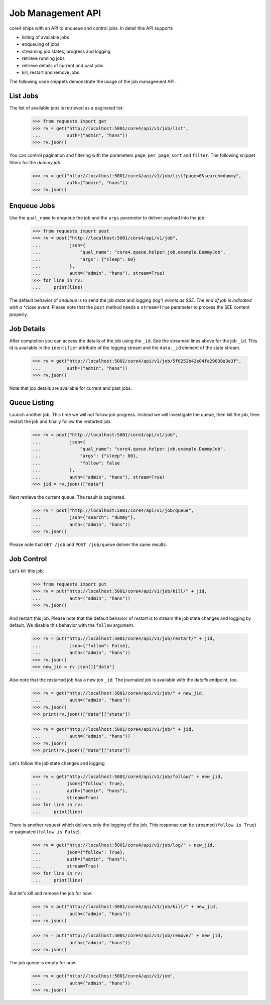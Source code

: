 .. _job_api:

Job Management API
==================

core4 ships with an API to enqueue and control jobs. In detail this API supports

* listing of available jobs
* enqueuing of jobs
* streaming job states, progress and logging
* retrieve running jobs
* retrieve details of current and past jobs
* kill, restart and remove jobs

The following code snippets demonstrate the usage of the job management API.

List Jobs
---------

The list of available jobs is retrieved as a paginated list:

   >>> from requests import get
   >>> rv = get("http://localhost:5001/core4/api/v1/job/list",
   ...          auth=("admin", "hans"))
   >>> rv.json()

You can control pagination and filtering with the parameters ``page``,
``per_page``, ``sort`` and ``filter``. The following snippet filters for the
*dummy job*:

   >>> rv = get("http://localhost:5001/core4/api/v1/job/list?page=0&search=dummy",
   ...          auth=("admin", "hans"))
   >>> rv.json()

Enqueue Jobs
------------

Use the ``qual_name`` to enqueue the job and the ``args`` parameter to deliver
payload into the job:

   >>> from requests import post
   >>> rv = post("http://localhost:5001/core4/api/v1/job",
   ...           json={
   ...               "qual_name": "core4.queue.helper.job.example.DummyJob",
   ...               "args": {"sleep": 60}
   ...           },
   ...           auth=("admin", "hans"), stream=True)
   >>> for line in rv:
   ...     print(line)

The default behavior of *enqueue* is to send the job *state* and logging (*log')
events as SSE. The end of job is indicated with a *close* event. Please note
that the ``post`` method needs a ``stream=True`` parameter to process the SEE
content properly.

Job Details
-----------

After completion you can access the details of the job using the ``_id``. See
the streamed lines above for the job ``_id``. This id is available in the
``identifier`` attribute of the logging stream and the ``data._id`` element of
the state stream.

   >>> rv = get("http://localhost:5001/core4/api/v1/job/5f6252b42e84fa29038a3e3f",
   ...          auth=("admin", "hans"))
   >>> rv.json()

Note that job details are available for current and past jobs.

Queue Listing
-------------

Launch another job. This time we will not follow job progress. Instead we will
investigate the queue, then kill the job, then restart the job and finally
follow the restarted job.

   >>> rv = post("http://localhost:5001/core4/api/v1/job",
   ...           json={
   ...               "qual_name": "core4.queue.helper.job.example.DummyJob",
   ...               "args": {"sleep": 60},
   ...               "follow": False
   ...           },
   ...           auth=("admin", "hans"), stream=True)
   >>> jid = rv.json()["data"]

Next retrieve the current queue. The result is paginated.

   >>> rv = post("http://localhost:5001/core4/api/v1/job/queue",
   ...           json={"search": "dummy"},
   ...           auth=("admin", "hans"))
   >>> rv.json()

Please note that ``GET /job`` and ``POST /job/queue`` deliver the same results.

Job Control
-----------

Let's kill this job:

   >>> from requests import put
   >>> rv = put("http://localhost:5001/core4/api/v1/job/kill/" + jid,
   ...           auth=("admin", "hans"))
   >>> rv.json()

And restart this job. Please note that the default behavior of *restart* is to
stream the job state changes and logging by default. We disable this behavior
with the ``follow`` argument.

   >>> rv = put("http://localhost:5001/core4/api/v1/job/restart/" + jid,
   ...           json={"follow": False},
   ...           auth=("admin", "hans"))
   >>> rv.json()
   >>> new_jid = rv.json()["data"]

Also note that the restarted job has a new job ``_id``. The journaled job is
available with the *details* endpoint, too.

   >>> rv = get("http://localhost:5001/core4/api/v1/job/" + new_jid,
   ...           auth=("admin", "hans"))
   >>> rv.json()
   >>> print(rv.json()["data"]["state"])

   >>> rv = get("http://localhost:5001/core4/api/v1/job/" + jid,
   ...           auth=("admin", "hans"))
   >>> rv.json()
   >>> print(rv.json()["data"]["state"])

Let's follow the job state changes and logging

   >>> rv = get("http://localhost:5001/core4/api/v1/job/follow/" + new_jid,
   ...          json={"follow": True},
   ...          auth=("admin", "hans"),
   ...          stream=True)
   >>> for line in rv:
   ...     print(line)

There is another request which delivers only the logging of the job. This
response can be streamed (``follow is True``) or paginated
(``follow is False``).

   >>> rv = get("http://localhost:5001/core4/api/v1/job/log/" + new_jid,
   ...          json={"follow": True},
   ...          auth=("admin", "hans"),
   ...          stream=True)
   >>> for line in rv:
   ...     print(line)

But let's kill and remove the job for now:

   >>> rv = put("http://localhost:5001/core4/api/v1/job/kill/" + new_jid,
   ...           auth=("admin", "hans"))
   >>> rv.json()

   >>> rv = put("http://localhost:5001/core4/api/v1/job/remove/" + new_jid,
   ...           auth=("admin", "hans"))
   >>> rv.json()

The job queue is empty for now:

   >>> rv = get("http://localhost:5001/core4/api/v1/job",
   ...           auth=("admin", "hans"))
   >>> rv.json()
